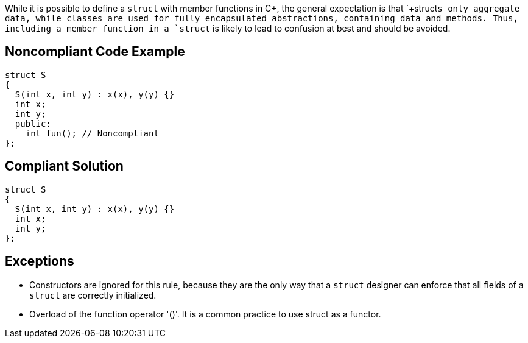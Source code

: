While it is possible to define a `+struct+` with member functions in C++, the general expectation is that `+struct+`s only aggregate data, while classes are used for fully encapsulated abstractions, containing data and methods. Thus, including a member function in a `+struct+` is likely to lead to confusion at best and should be avoided.


== Noncompliant Code Example

----
struct S
{
  S(int x, int y) : x(x), y(y) {}
  int x;
  int y;
  public: 
    int fun(); // Noncompliant
}; 
----


== Compliant Solution

----
struct S
{
  S(int x, int y) : x(x), y(y) {}
  int x;
  int y;
}; 
----


== Exceptions

* Constructors are ignored for this rule, because they are the only way that a `+struct+` designer can enforce that all fields of a `+struct+` are correctly initialized.
* Overload of the function operator '()'. It is a common practice to use struct as a functor.

